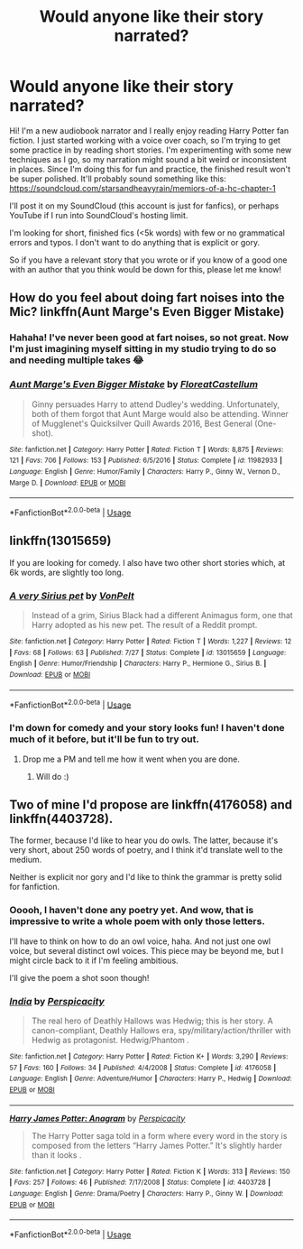#+TITLE: Would anyone like their story narrated?

* Would anyone like their story narrated?
:PROPERTIES:
:Author: starsandheavyrain
:Score: 7
:DateUnix: 1536650783.0
:DateShort: 2018-Sep-11
:FlairText: Request
:END:
Hi! I'm a new audiobook narrator and I really enjoy reading Harry Potter fan fiction. I just started working with a voice over coach, so I'm trying to get some practice in by reading short stories. I'm experimenting with some new techniques as I go, so my narration might sound a bit weird or inconsistent in places. Since I'm doing this for fun and practice, the finished result won't be super polished. It'll probably sound something like this: [[https://soundcloud.com/starsandheavyrain/memiors-of-a-hc-chapter-1]]

I'll post it on my SoundCloud (this account is just for fanfics), or perhaps YouTube if I run into SoundCloud's hosting limit.

I'm looking for short, finished fics (<5k words) with few or no grammatical errors and typos. I don't want to do anything that is explicit or gory.

So if you have a relevant story that you wrote or if you know of a good one with an author that you think would be down for this, please let me know!


** How do you feel about doing fart noises into the Mic? linkffn(Aunt Marge's Even Bigger Mistake)
:PROPERTIES:
:Author: FloreatCastellum
:Score: 4
:DateUnix: 1536782383.0
:DateShort: 2018-Sep-13
:END:

*** Hahaha! I've never been good at fart noises, so not great. Now I'm just imagining myself sitting in my studio trying to do so and needing multiple takes 😂
:PROPERTIES:
:Author: starsandheavyrain
:Score: 2
:DateUnix: 1536798148.0
:DateShort: 2018-Sep-13
:END:


*** [[https://www.fanfiction.net/s/11982933/1/][*/Aunt Marge's Even Bigger Mistake/*]] by [[https://www.fanfiction.net/u/6993240/FloreatCastellum][/FloreatCastellum/]]

#+begin_quote
  Ginny persuades Harry to attend Dudley's wedding. Unfortunately, both of them forgot that Aunt Marge would also be attending. Winner of Mugglenet's Quicksilver Quill Awards 2016, Best General (One-shot).
#+end_quote

^{/Site/:} ^{fanfiction.net} ^{*|*} ^{/Category/:} ^{Harry} ^{Potter} ^{*|*} ^{/Rated/:} ^{Fiction} ^{T} ^{*|*} ^{/Words/:} ^{8,875} ^{*|*} ^{/Reviews/:} ^{121} ^{*|*} ^{/Favs/:} ^{706} ^{*|*} ^{/Follows/:} ^{153} ^{*|*} ^{/Published/:} ^{6/5/2016} ^{*|*} ^{/Status/:} ^{Complete} ^{*|*} ^{/id/:} ^{11982933} ^{*|*} ^{/Language/:} ^{English} ^{*|*} ^{/Genre/:} ^{Humor/Family} ^{*|*} ^{/Characters/:} ^{Harry} ^{P.,} ^{Ginny} ^{W.,} ^{Vernon} ^{D.,} ^{Marge} ^{D.} ^{*|*} ^{/Download/:} ^{[[http://www.ff2ebook.com/old/ffn-bot/index.php?id=11982933&source=ff&filetype=epub][EPUB]]} ^{or} ^{[[http://www.ff2ebook.com/old/ffn-bot/index.php?id=11982933&source=ff&filetype=mobi][MOBI]]}

--------------

*FanfictionBot*^{2.0.0-beta} | [[https://github.com/tusing/reddit-ffn-bot/wiki/Usage][Usage]]
:PROPERTIES:
:Author: FanfictionBot
:Score: 1
:DateUnix: 1536782413.0
:DateShort: 2018-Sep-13
:END:


** linkffn(13015659)

If you are looking for comedy. I also have two other short stories which, at 6k words, are slightly too long.
:PROPERTIES:
:Author: Hellstrike
:Score: 2
:DateUnix: 1536786461.0
:DateShort: 2018-Sep-13
:END:

*** [[https://www.fanfiction.net/s/13015659/1/][*/A very Sirius pet/*]] by [[https://www.fanfiction.net/u/8266516/VonPelt][/VonPelt/]]

#+begin_quote
  Instead of a grim, Sirius Black had a different Animagus form, one that Harry adopted as his new pet. The result of a Reddit prompt.
#+end_quote

^{/Site/:} ^{fanfiction.net} ^{*|*} ^{/Category/:} ^{Harry} ^{Potter} ^{*|*} ^{/Rated/:} ^{Fiction} ^{T} ^{*|*} ^{/Words/:} ^{1,227} ^{*|*} ^{/Reviews/:} ^{12} ^{*|*} ^{/Favs/:} ^{68} ^{*|*} ^{/Follows/:} ^{63} ^{*|*} ^{/Published/:} ^{7/27} ^{*|*} ^{/Status/:} ^{Complete} ^{*|*} ^{/id/:} ^{13015659} ^{*|*} ^{/Language/:} ^{English} ^{*|*} ^{/Genre/:} ^{Humor/Friendship} ^{*|*} ^{/Characters/:} ^{Harry} ^{P.,} ^{Hermione} ^{G.,} ^{Sirius} ^{B.} ^{*|*} ^{/Download/:} ^{[[http://www.ff2ebook.com/old/ffn-bot/index.php?id=13015659&source=ff&filetype=epub][EPUB]]} ^{or} ^{[[http://www.ff2ebook.com/old/ffn-bot/index.php?id=13015659&source=ff&filetype=mobi][MOBI]]}

--------------

*FanfictionBot*^{2.0.0-beta} | [[https://github.com/tusing/reddit-ffn-bot/wiki/Usage][Usage]]
:PROPERTIES:
:Author: FanfictionBot
:Score: 1
:DateUnix: 1536786481.0
:DateShort: 2018-Sep-13
:END:


*** I'm down for comedy and your story looks fun! I haven't done much of it before, but it'll be fun to try out.
:PROPERTIES:
:Author: starsandheavyrain
:Score: 1
:DateUnix: 1536797567.0
:DateShort: 2018-Sep-13
:END:

**** Drop me a PM and tell me how it went when you are done.
:PROPERTIES:
:Author: Hellstrike
:Score: 1
:DateUnix: 1536798790.0
:DateShort: 2018-Sep-13
:END:

***** Will do :)
:PROPERTIES:
:Author: starsandheavyrain
:Score: 1
:DateUnix: 1536799551.0
:DateShort: 2018-Sep-13
:END:


** Two of mine I'd propose are linkffn(4176058) and linkffn(4403728).

The former, because I'd like to hear you do owls. The latter, because it's very short, about 250 words of poetry, and I think it'd translate well to the medium.

Neither is explicit nor gory and I'd like to think the grammar is pretty solid for fanfiction.
:PROPERTIES:
:Author: __Pers
:Score: 2
:DateUnix: 1537012684.0
:DateShort: 2018-Sep-15
:END:

*** Ooooh, I haven't done any poetry yet. And wow, that is impressive to write a whole poem with only those letters.

I'll have to think on how to do an owl voice, haha. And not just one owl voice, but several distinct owl voices. This piece may be beyond me, but I might circle back to it if I'm feeling ambitious.

I'll give the poem a shot soon though!
:PROPERTIES:
:Author: starsandheavyrain
:Score: 2
:DateUnix: 1537057858.0
:DateShort: 2018-Sep-16
:END:


*** [[https://www.fanfiction.net/s/4176058/1/][*/India/*]] by [[https://www.fanfiction.net/u/1446455/Perspicacity][/Perspicacity/]]

#+begin_quote
  The real hero of Deathly Hallows was Hedwig; this is her story. A canon-compliant, Deathly Hallows era, spy/military/action/thriller with Hedwig as protagonist. Hedwig/Phantom .
#+end_quote

^{/Site/:} ^{fanfiction.net} ^{*|*} ^{/Category/:} ^{Harry} ^{Potter} ^{*|*} ^{/Rated/:} ^{Fiction} ^{K+} ^{*|*} ^{/Words/:} ^{3,290} ^{*|*} ^{/Reviews/:} ^{57} ^{*|*} ^{/Favs/:} ^{160} ^{*|*} ^{/Follows/:} ^{34} ^{*|*} ^{/Published/:} ^{4/4/2008} ^{*|*} ^{/Status/:} ^{Complete} ^{*|*} ^{/id/:} ^{4176058} ^{*|*} ^{/Language/:} ^{English} ^{*|*} ^{/Genre/:} ^{Adventure/Humor} ^{*|*} ^{/Characters/:} ^{Harry} ^{P.,} ^{Hedwig} ^{*|*} ^{/Download/:} ^{[[http://www.ff2ebook.com/old/ffn-bot/index.php?id=4176058&source=ff&filetype=epub][EPUB]]} ^{or} ^{[[http://www.ff2ebook.com/old/ffn-bot/index.php?id=4176058&source=ff&filetype=mobi][MOBI]]}

--------------

[[https://www.fanfiction.net/s/4403728/1/][*/Harry James Potter: Anagram/*]] by [[https://www.fanfiction.net/u/1446455/Perspicacity][/Perspicacity/]]

#+begin_quote
  The Harry Potter saga told in a form where every word in the story is composed from the letters “Harry James Potter.” It's slightly harder than it looks .
#+end_quote

^{/Site/:} ^{fanfiction.net} ^{*|*} ^{/Category/:} ^{Harry} ^{Potter} ^{*|*} ^{/Rated/:} ^{Fiction} ^{K} ^{*|*} ^{/Words/:} ^{313} ^{*|*} ^{/Reviews/:} ^{150} ^{*|*} ^{/Favs/:} ^{257} ^{*|*} ^{/Follows/:} ^{46} ^{*|*} ^{/Published/:} ^{7/17/2008} ^{*|*} ^{/Status/:} ^{Complete} ^{*|*} ^{/id/:} ^{4403728} ^{*|*} ^{/Language/:} ^{English} ^{*|*} ^{/Genre/:} ^{Drama/Poetry} ^{*|*} ^{/Characters/:} ^{Harry} ^{P.,} ^{Ginny} ^{W.} ^{*|*} ^{/Download/:} ^{[[http://www.ff2ebook.com/old/ffn-bot/index.php?id=4403728&source=ff&filetype=epub][EPUB]]} ^{or} ^{[[http://www.ff2ebook.com/old/ffn-bot/index.php?id=4403728&source=ff&filetype=mobi][MOBI]]}

--------------

*FanfictionBot*^{2.0.0-beta} | [[https://github.com/tusing/reddit-ffn-bot/wiki/Usage][Usage]]
:PROPERTIES:
:Author: FanfictionBot
:Score: 1
:DateUnix: 1537012725.0
:DateShort: 2018-Sep-15
:END:
